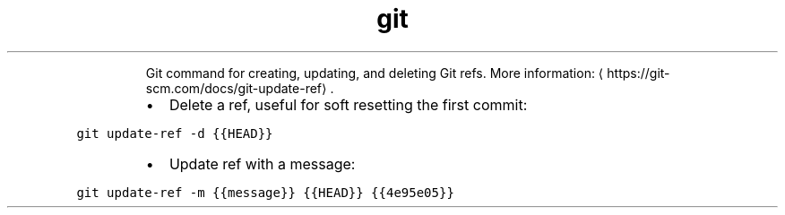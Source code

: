.TH git update\-ref
.PP
.RS
Git command for creating, updating, and deleting Git refs.
More information: \[la]https://git-scm.com/docs/git-update-ref\[ra]\&.
.RE
.RS
.IP \(bu 2
Delete a ref, useful for soft resetting the first commit:
.RE
.PP
\fB\fCgit update\-ref \-d {{HEAD}}\fR
.RS
.IP \(bu 2
Update ref with a message:
.RE
.PP
\fB\fCgit update\-ref \-m {{message}} {{HEAD}} {{4e95e05}}\fR
